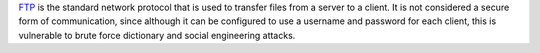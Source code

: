 `FTP <https://en.wikipedia.org/wiki/File_Transfer_Protocol>`_ is the standard network protocol that is used to transfer files from a server to a client. 
It is not considered a secure form of communication, since although it can be configured to use a username and password for each client, 
this is vulnerable to brute force dictionary and social engineering attacks. 
